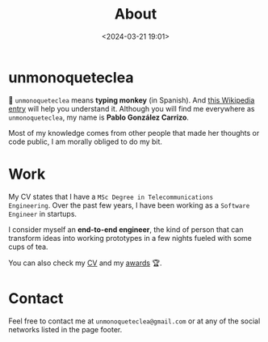 #+title: About
#+date: <2024-03-21 19:01>
#+description:
#+filetags: me

* unmonoqueteclea
🐒 =unmonoqueteclea= means *typing monkey* (in Spanish).
And [[https://en.wikipedia.org/wiki/Infinite_monkey_theorem][this Wikipedia entry]] will help you understand it. Although you will find
me everywhere as =unmonoqueteclea=, my name is *Pablo González Carrizo*.

Most of my knowledge comes from other people that made her thoughts or
code public, I am morally obliged to do my bit.


* Work
My CV states that I have a =MSc Degree in Telecommunications
Engineering=. Over the past few years, I have been working as a
=Software Engineer= in startups.

I consider myself an *end-to-end engineer*, the kind of person that can
transform ideas into working prototypes in a few nights fueled with
some cups of tea.

You can also check my [[./static/cv.pdf][CV]] and my [[./awards.html][awards]]  🏆.

* Contact
Feel free to contact me at =unmonoqueteclea@gmail.com= or at any of the
social networks listed in the page footer.
